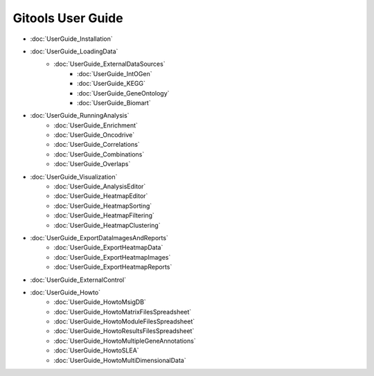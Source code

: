 ==========================
Gitools User Guide
==========================


- :doc:`UserGuide_Installation`
- :doc:`UserGuide_LoadingData`
    - :doc:`UserGuide_ExternalDataSources`
        - :doc:`UserGuide_IntOGen`
        - :doc:`UserGuide_KEGG`
        - :doc:`UserGuide_GeneOntology`
        - :doc:`UserGuide_Biomart`
- :doc:`UserGuide_RunningAnalysis`
    - :doc:`UserGuide_Enrichment`
    - :doc:`UserGuide_Oncodrive`
    - :doc:`UserGuide_Correlations`
    - :doc:`UserGuide_Combinations`
    - :doc:`UserGuide_Overlaps`
- :doc:`UserGuide_Visualization`
    - :doc:`UserGuide_AnalysisEditor`
    - :doc:`UserGuide_HeatmapEditor`
    - :doc:`UserGuide_HeatmapSorting`
    - :doc:`UserGuide_HeatmapFiltering`
    - :doc:`UserGuide_HeatmapClustering`
- :doc:`UserGuide_ExportDataImagesAndReports`
    - :doc:`UserGuide_ExportHeatmapData`
    - :doc:`UserGuide_ExportHeatmapImages`
    - :doc:`UserGuide_ExportHeatmapReports`
- :doc:`UserGuide_ExternalControl`
- :doc:`UserGuide_Howto`
    - :doc:`UserGuide_HowtoMsigDB`
    - :doc:`UserGuide_HowtoMatrixFilesSpreadsheet`
    - :doc:`UserGuide_HowtoModuleFilesSpreadsheet`
    - :doc:`UserGuide_HowtoResultsFilesSpreadsheet`
    - :doc:`UserGuide_HowtoMultipleGeneAnnotations`
    - :doc:`UserGuide_HowtoSLEA`
    - :doc:`UserGuide_HowtoMultiDimensionalData`
